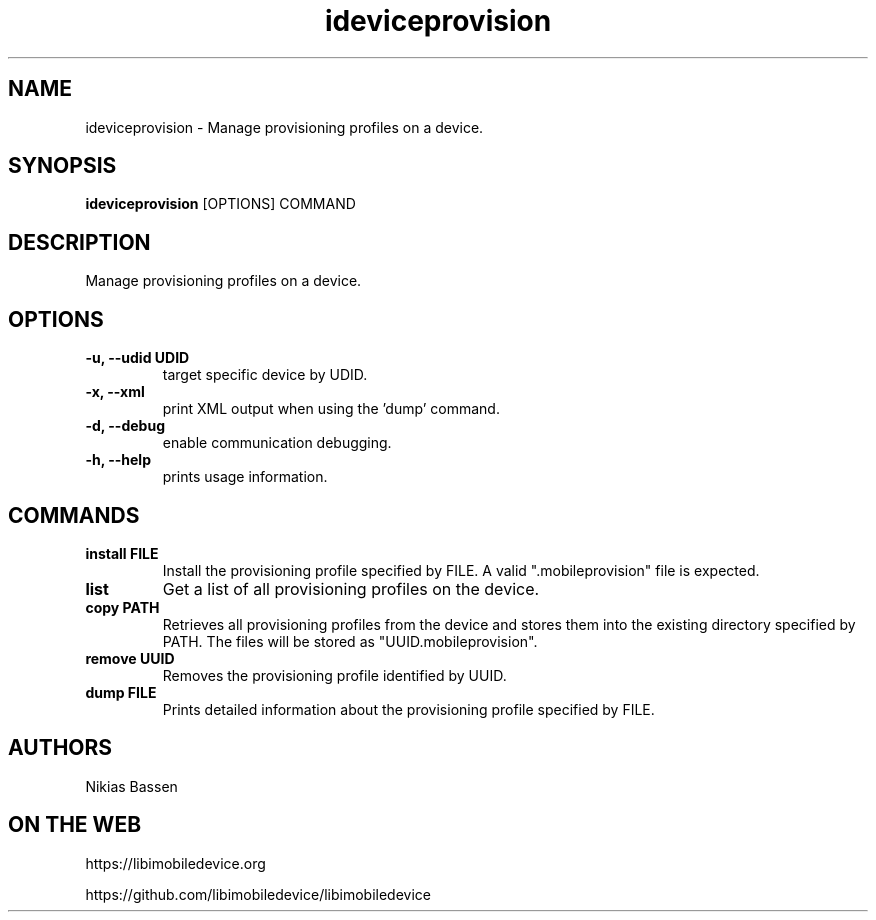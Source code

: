 .TH "ideviceprovision" 1
.SH NAME
ideviceprovision \- Manage provisioning profiles on a device.
.SH SYNOPSIS
.B ideviceprovision
[OPTIONS] COMMAND

.SH DESCRIPTION

Manage provisioning profiles on a device.

.SH OPTIONS
.TP
.B \-u, \-\-udid UDID
target specific device by UDID.
.TP 
.B \-x, \-\-xml
print XML output when using the 'dump' command.
.TP 
.B \-d, \-\-debug
enable communication debugging.
.TP 
.B \-h, \-\-help
prints usage information.

.SH COMMANDS
.TP
.B install FILE
Install the provisioning profile specified by FILE. A valid ".mobileprovision"
file is expected.
.TP
.B list
Get a list of all provisioning profiles on the device.
.TP
.B copy PATH
Retrieves all provisioning profiles from the device and stores them into the
existing directory specified by PATH. The files will be stored 
as "UUID.mobileprovision".
.TP
.B remove UUID
Removes the provisioning profile identified by UUID.
.TP
.B dump FILE
Prints detailed information about the provisioning profile specified by FILE.

.SH AUTHORS
Nikias Bassen

.SH ON THE WEB
https://libimobiledevice.org

https://github.com/libimobiledevice/libimobiledevice
